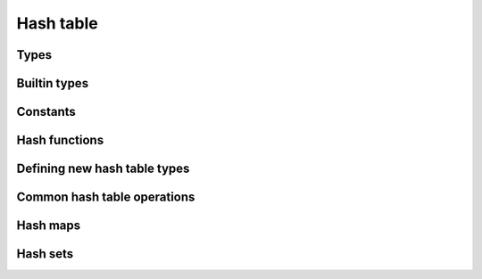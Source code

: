 ==========
Hash table
==========

Types
=====

.. rst-class:: type-placeholder
.. doxygentypedef:: UHash_T
.. doxygendefine:: UHash

.. rst-class:: type-placeholder
.. doxygentypedef:: uhash_T_key
.. doxygendefine:: UHashKey

.. rst-class:: type-placeholder
.. doxygentypedef:: uhash_T_val
.. doxygendefine:: UHashVal

.. doxygendefine:: uhash_decl
.. doxygenenum:: uhash_ret

Builtin types
=============

.. doxygengroup:: UHash_builtin
   :content-only:

Constants
=========

.. doxygengroup:: UHash_constants
   :content-only:

Hash functions
==============

.. doxygengroup:: UHash_func
   :content-only:

Defining new hash table types
=============================

.. doxygengroup:: UHash_definitions
   :content-only:

Common hash table operations
============================

.. doxygengroup:: UHash_common
   :content-only:

Hash maps
=========

.. doxygengroup:: UHash_map
   :content-only:

Hash sets
=========

.. doxygengroup:: UHash_set
   :content-only:
